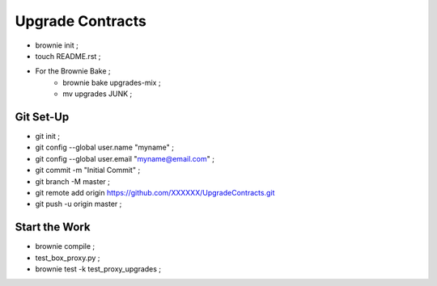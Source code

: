 Upgrade Contracts
----------------
- brownie init ;
- touch README.rst ;
- For the Brownie Bake ;
    - brownie bake upgrades-mix ;
    - mv upgrades JUNK ;
Git Set-Up
==========
- git init ;
- git config --global user.name "myname" ;
- git config --global user.email "myname@email.com" ;
- git commit -m "Initial Commit" ;
- git branch -M master ;
- git remote add origin https://github.com/XXXXXX/UpgradeContracts.git
- git push -u origin master ;

Start the Work
==============
- brownie compile ;
- test_box_proxy.py ;
- brownie test -k test_proxy_upgrades ;